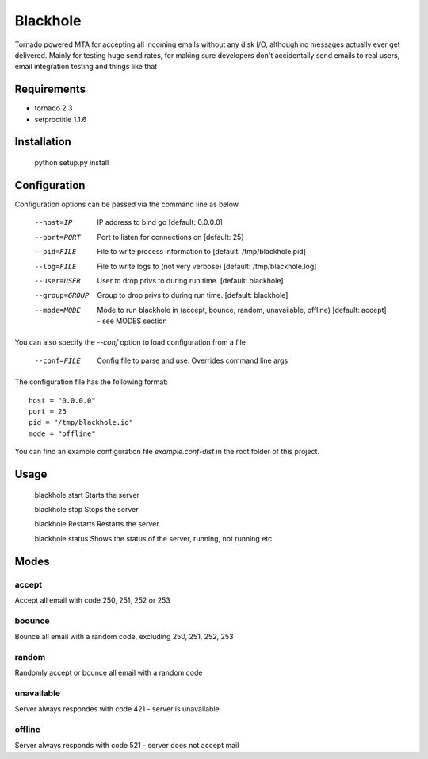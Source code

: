 =========
Blackhole
=========

Tornado powered MTA for accepting all incoming emails 
without any disk I/O, although no messages actually ever 
get delivered. 
Mainly for testing huge send rates, for making sure developers
don't accidentally send emails to real users, email
integration testing and things like that


Requirements
------------

* tornado 2.3
* setproctitle 1.1.6


Installation
------------

  python setup.py install


Configuration
-------------

Configuration options can be passed via the command line
as below

  --host=IP			IP address to bind go [default: 0.0.0.0]
  --port=PORT		Port to listen for connections on [default: 25]
  --pid=FILE		File to write process information to [default: /tmp/blackhole.pid]
  --log=FILE 		File to write logs to (not very verbose) [default: /tmp/blackhole.log]
  --user=USER		User to drop privs to during run time. [default: blackhole]
  --group=GROUP		Group to drop privs to during run time. [default: blackhole]
  --mode=MODE   Mode to run blackhole in (accept, bounce, random, unavailable, offline) [default: accept] - see MODES section


You can also specify the `--conf` option to load configuration
from a file

  --conf=FILE		Config file to parse and use. Overrides command line args

The configuration file has the following format::

  host = "0.0.0.0"
  port = 25
  pid = "/tmp/blackhole.io"
  mode = "offline"

You can find an example configuration file `example.conf-dist` in the root folder of this project.


Usage
-----

  blackhole start		Starts the server

  blackhole stop		Stops the server

  blackhole Restarts	Restarts the server

  blackhole status		Shows the status of the server, running, not running etc


Modes
-----

accept
~~~~~~

Accept all email with code 250, 251, 252 or 253

boounce
~~~~~~~

Bounce all email with a random code, excluding 250, 251, 252, 253

random
~~~~~~

Randomly accept or bounce all email with a random code

unavailable
~~~~~~~~~~~

Server always respondes with code 421 - server is unavailable

offline
~~~~~~~


Server always responds with code 521 - server does not accept mail